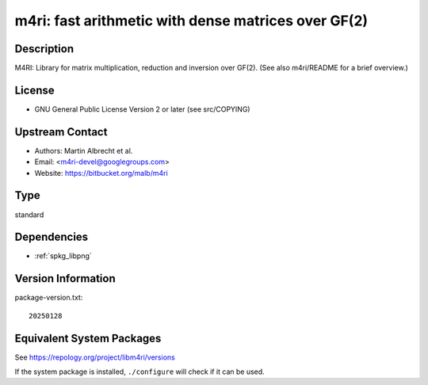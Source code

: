 .. _spkg_m4ri:

m4ri: fast arithmetic with dense matrices over GF(2)
==============================================================

Description
-----------

M4RI: Library for matrix multiplication, reduction and inversion over
GF(2). (See also m4ri/README for a brief overview.)

License
-------

-  GNU General Public License Version 2 or later (see src/COPYING)


Upstream Contact
----------------

-  Authors: Martin Albrecht et al.
-  Email: <m4ri-devel@googlegroups.com>
-  Website: https://bitbucket.org/malb/m4ri

Type
----

standard


Dependencies
------------

- :ref:`spkg_libpng`

Version Information
-------------------

package-version.txt::

    20250128


Equivalent System Packages
--------------------------

.. tab:: Arch Linux

   .. CODE-BLOCK:: bash

       $ sudo pacman -S m4ri 


.. tab:: conda-forge

   .. CODE-BLOCK:: bash

       $ conda install m4ri 


.. tab:: Debian/Ubuntu

   .. CODE-BLOCK:: bash

       $ sudo apt-get install libm4ri-dev 


.. tab:: Fedora/Redhat/CentOS

   .. CODE-BLOCK:: bash

       $ sudo yum install m4ri-devel 


.. tab:: FreeBSD

   .. CODE-BLOCK:: bash

       $ sudo pkg install math/m4ri 


.. tab:: Gentoo Linux

   .. CODE-BLOCK:: bash

       $ sudo emerge sci-libs/m4ri\[png\] 


.. tab:: Nixpkgs

   .. CODE-BLOCK:: bash

       $ nix-env -f \'\<nixpkgs\>\' --install --attr m4ri 


.. tab:: openSUSE

   .. CODE-BLOCK:: bash

       $ sudo zypper install pkgconfig\(m4ri\) 


.. tab:: Void Linux

   .. CODE-BLOCK:: bash

       $ sudo xbps-install m4ri-devel 



See https://repology.org/project/libm4ri/versions

If the system package is installed, ``./configure`` will check if it can be used.

